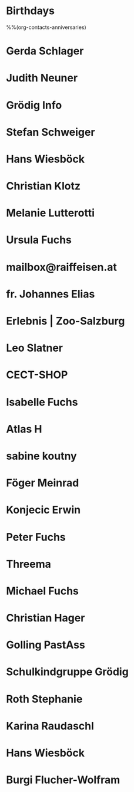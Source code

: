 #+STARTUP: showeverything
* Birthdays
%%(org-contacts-anniversaries)

* Gerda Schlager
:PROPERTIES:
:EMAIL: gerda.schlager@gmx.net
:NICK:
:BIRTHDAY:
:END:
* Judith Neuner
:PROPERTIES:
:EMAIL: j.neuner@tsn.at
:NICK:
:BIRTHDAY: 1977-09-18
:END:
* Grödig Info
:PROPERTIES:
:EMAIL: info@groedig.net
:NICK:
:BIRTHDAY:
:END:
* Stefan Schweiger
:PROPERTIES:
:EMAIL: StefanSchweiger@gmx.at
:NICK:
:BIRTHDAY:
:END:
* Hans Wiesböck
:PROPERTIES:
:EMAIL: hans.wiesboeck@aon.at
:NICK:
:BIRTHDAY:
:END:
* Christian Klotz
:PROPERTIES:
:EMAIL: christian.klotz@salzburg.at
:NICK:
:BIRTHDAY:
:END:
* Melanie Lutterotti
:PROPERTIES:
:EMAIL: meli.lutterotti@gmail.com
:NICK:
:BIRTHDAY:
:END:
* Ursula Fuchs
:PROPERTIES:
:EMAIL: ursula@dipfuchs.at
:NICK:
:BIRTHDAY: 1943-02-01
:END:
* mailbox@raiffeisen.at
:PROPERTIES:
:EMAIL: mailbox@raiffeisen.at
:NICK:
:BIRTHDAY:
:END:
* fr. Johannes Elias
:PROPERTIES:
:EMAIL: fr.johannes.elias@stjean.com
:NICK:
:BIRTHDAY:
:END:
* Erlebnis | Zoo-Salzburg
:PROPERTIES:
:EMAIL: erlebnis@salzburg-zoo.at
:NICK:
:BIRTHDAY:
:END:
* Leo Slatner
:PROPERTIES:
:EMAIL: leo.slatner@aon.at
:NICK:
:BIRTHDAY:
:END:
* CECT-SHOP
:PROPERTIES:
:EMAIL: support@cect-shop.com
:NICK:
:BIRTHDAY:
:END:
* Isabelle Fuchs
:PROPERTIES:
:EMAIL: isabelle.guilloudfuchs@gmail.com
:NICK:
:BIRTHDAY: 1969-05-25
:END:
* Atlas H
:PROPERTIES:
:EMAIL: atlas.ajh@gmail.com
:NICK:
:BIRTHDAY:
:END:
* sabine koutny
:PROPERTIES:
:EMAIL: sabine.koutny@a1.net
:NICK:
:BIRTHDAY:
:END:
* Föger Meinrad
:PROPERTIES:
:EMAIL: Meinrad.Foeger@seelsorge.kirchen.net
:NICK:
:BIRTHDAY:
:END:
* Konjecic Erwin
:PROPERTIES:
:EMAIL: Erwin.Konjecic@katamt.kirchen.net
:NICK:
:BIRTHDAY:
:END:
* Peter Fuchs
:PROPERTIES:
:EMAIL: peter@dipfuchs.at
:NICK:
:BIRTHDAY: 1940-01-31
:END:
* Threema
:PROPERTIES:
:EMAIL: do-not-reply@threema.ch
:NICK:
:BIRTHDAY:
:END:
* Michael Fuchs
:PROPERTIES:
:EMAIL: michfu@gmx.at
:NICK:
:BIRTHDAY: 1977-03-11
:END:
* Christian Hager
:PROPERTIES:
:EMAIL: christian.hager@helvetia.at
:NICK:
:BIRTHDAY:
:END:
* Golling PastAss
:PROPERTIES:
:EMAIL: PastAss.Golling@pfarre.kirchen.net
:NICK:
:BIRTHDAY:
:END:
* Schulkindgruppe Grödig
:PROPERTIES:
:EMAIL: schulkindgruppe@groedig.at
:NICK:
:BIRTHDAY:
:END:
* Roth Stephanie
:PROPERTIES:
:EMAIL: Stephanie.Roth@groedig.at
:NICK:
:BIRTHDAY:
:END:
* Karina Raudaschl
:PROPERTIES:
:EMAIL: karina.raudaschl@aps.salzburg.at
:NICK:
:BIRTHDAY:
:END:
* Hans Wiesböck
:PROPERTIES:
:EMAIL: hans.wiesboeck@aon.at
:NICK:
:BIRTHDAY:
:END:
* Burgi Flucher-Wolfram
:PROPERTIES:
:EMAIL: burgi.flucher-wolfram@amb-lebenshilfe.at
:NICK:
:BIRTHDAY:
:END:


